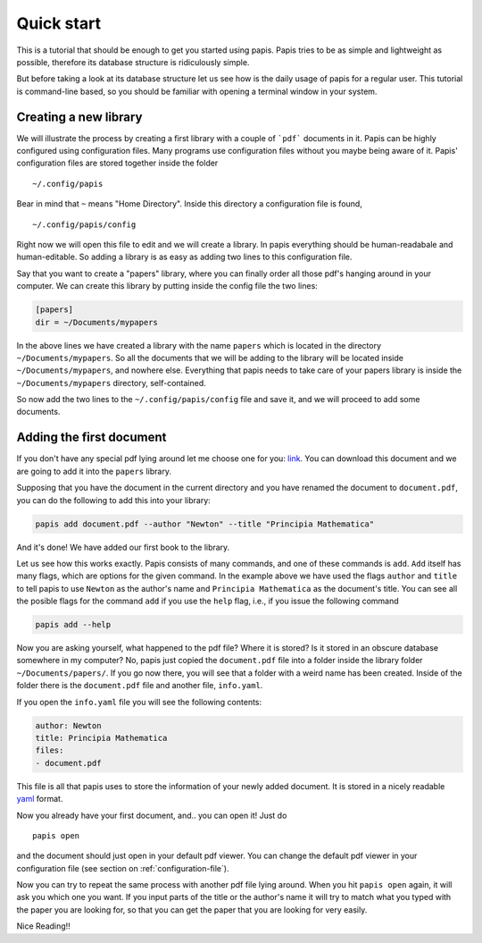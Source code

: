 
Quick start
===========

This is a tutorial that should be enough to get you started using papis.  Papis
tries to be as simple and lightweight as possible, therefore its database
structure is ridiculously simple.

But before taking a look at its database structure let us see how is the daily
usage of papis for a regular user. This tutorial is command-line based, so you
should be familiar with opening a terminal window in your system.

Creating a new library
----------------------

We will illustrate the process by creating a first library with a couple of
```pdf``` documents in it. Papis can be highly configured using configuration
files. Many programs use configuration files without you maybe being aware of
it. Papis' configuration files are stored together inside the folder

::

    ~/.config/papis

Bear in mind that ``~`` means "Home Directory". Inside this directory a
configuration file is found,

::

    ~/.config/papis/config

Right now we will open this file to edit and we will create a library.  In
papis everything should be human-readabale and human-editable. So adding a
library is as easy as adding two lines to this configuration file.

Say that you want to create a "papers" library, where you can finally order
all those pdf's hanging around in your computer. We can create this library
by putting inside the config file the two lines:

.. code:: ini

    [papers]
    dir = ~/Documents/mypapers

In the above lines we have created a library with the name ``papers`` which is
located in the directory ``~/Documents/mypapers``.  So all the documents that
we will be adding to the library will be located inside
``~/Documents/mypapers``, and nowhere else. Everything that papis needs to take
care of your papers library is inside the ``~/Documents/mypapers`` directory,
self-contained.

So now add the two lines to the ``~/.config/papis/config`` file and save it, and we will
proceed to add some documents.


Adding the first document
-------------------------

If you don't have any special pdf lying around let me choose one for you:
`link <https://www.gutenberg.org/files/28233/28233-pdf.pdf?session_id=8cecccb488f337378d5826ba1f31984f612f7ff5/>`_.
You can download this document and we are going to add it into the ``papers``
library.

Supposing that you have the document in the current directory and you have renamed
the document to ``document.pdf``, you can do the following to add this into your
library:

.. code:: bash

  papis add document.pdf --author "Newton" --title "Principia Mathematica"

And it's done! We have added our first book to the library.

Let us see how this works exactly. Papis consists of many commands, and one of
these commands is ``add``. ``Add`` itself has many flags, which are options for the
given command. In the example above we have used the flags ``author`` and
``title`` to tell papis to use ``Newton`` as the author's name and ``Principia
Mathematica`` as the document's title. You can see all the posible flags
for the command ``add`` if you use the ``help`` flag, i.e., if you issue the
following command

.. code:: bash

  papis add --help

Now you are asking yourself, what happened to the pdf file? Where it is
stored?  Is it stored in an obscure database somewhere in my computer? No,
papis just copied the ``document.pdf`` file into a folder inside the library
folder ``~/Documents/papers/``. If you go now there, you will see that a folder
with a weird name has been created. Inside of the folder there is the
``document.pdf`` file and another file, ``info.yaml``.

If you open the ``info.yaml`` file you will see the following contents:

.. code:: yaml

  author: Newton
  title: Principia Mathematica
  files:
  - document.pdf

This file is all that papis uses to store the information of your newly added
document. It is stored in a nicely readable `yaml
<https://en.wikipedia.org/wiki/YAML/>`_ format.

Now you already have your first document, and.. you can open it!
Just do

::

  papis open

and the document should just open in your default pdf viewer.
You can change the default pdf viewer in your configuration file
(see section on :ref:`configuration-file`).

Now you can try to repeat the same process with another pdf file lying around.
When you hit ``papis open`` again, it will ask you which one you want.
If you input parts of the title or the author's name it will try to match
what you typed with the paper you are looking for, so that you can get the
paper that you are looking for very easily.


.. raw:: html

  <script type="text/javascript"
  src="https://asciinema.org/a/U7e5yHvpf3kKqH8kHSh6MEa4o.js"
  id="asciicast-U7e5yHvpf3kKqH8kHSh6MEa4o" async></script>

Nice Reading!!

